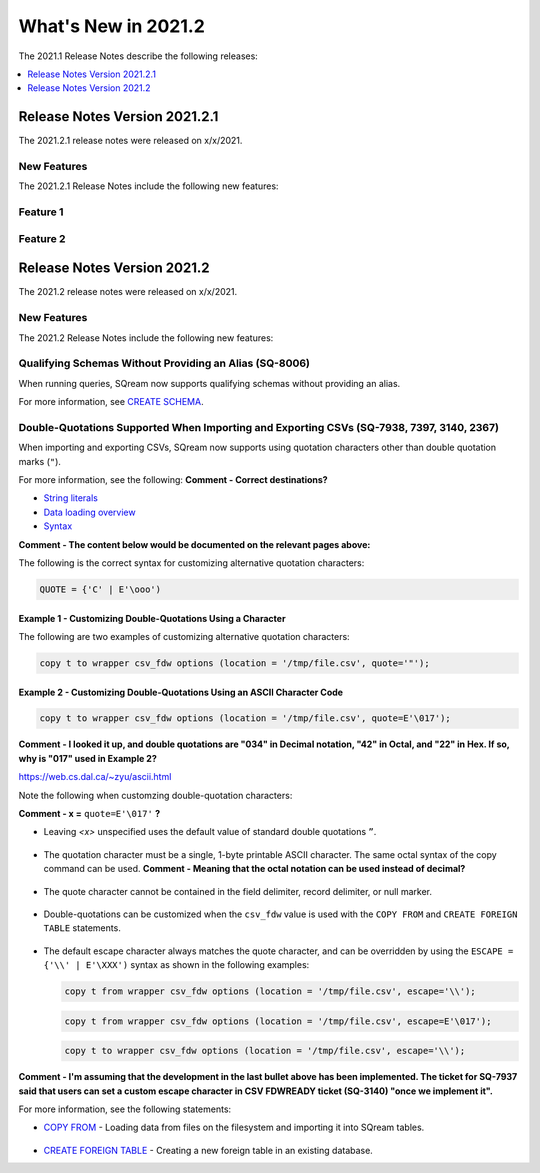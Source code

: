 .. _2021.2:

**************************
What's New in 2021.2
**************************
The 2021.1 Release Notes describe the following releases:

.. contents:: 
   :local:
   :depth: 1



   
Release Notes Version 2021.2.1
============================
The 2021.2.1 release notes were released on x/x/2021.

New Features
-------------
The 2021.2.1 Release Notes include the following new features:

.. contents:: 
   :local:
   :depth: 1
   
Feature 1
----------------------------
   
Feature 2
----------------------------  
   


Release Notes Version 2021.2
============================
The 2021.2 release notes were released on x/x/2021.

New Features
----------
The 2021.2 Release Notes include the following new features:

.. contents:: 
   :local:
   :depth: 1
   
Qualifying Schemas Without Providing an Alias (SQ-8006)
----------------------------
When running queries, SQream now supports qualifying schemas without providing an alias.

For more information, see `CREATE SCHEMA <https://docs.sqream.com/en/latest/reference/sql/sql_statements/ddl_commands/create_schema.html>`_.





Double-Quotations Supported When Importing and Exporting CSVs (SQ-7938, 7397, 3140, 2367)
---------------------
When importing and exporting CSVs, SQream now supports using quotation characters other than double quotation marks (``"``).

For more information, see the following: **Comment - Correct destinations?**

* `String literals <file:///C:/Users/Yaniv/sqream_docs/_build/html/reference/sql/sql_syntax/literals.html#string-literals>`_
* `Data loading overview <file:///C:/Users/Yaniv/sqream_docs/_build/html/guides/inserting_data.html?highlight=csv#data-loading-overview>`_

* `Syntax <file:///C:/Users/Yaniv/sqream_docs/_build/html/reference/sql_data_types.html#syntax>`_


**Comment - The content below would be documented on the relevant pages above:**

The following is the correct syntax for customizing alternative quotation characters:

.. code-block:: postgres

   QUOTE = {'C' | E'\ooo')
   
Example 1 - Customizing Double-Quotations Using a Character
************
   
The following are two examples of customizing alternative quotation characters:

.. code-block:: postgres

   copy t to wrapper csv_fdw options (location = '/tmp/file.csv', quote='"');
   
Example 2 - Customizing Double-Quotations Using an ASCII Character Code
************

.. code-block:: postgres
   
   copy t to wrapper csv_fdw options (location = '/tmp/file.csv', quote=E'\017');
   
**Comment - I looked it up, and double quotations are "034" in Decimal notation, "42" in Octal, and "22" in Hex. If so, why is "017" used in Example 2?**

https://web.cs.dal.ca/~zyu/ascii.html

Note the following when customzing double-quotation characters:

**Comment - x =** ``quote=E'\017'`` **?**

* Leaving *<x>* unspecified uses the default value of standard double quotations ``”``.

   ::

* The quotation character must be a single, 1-byte printable ASCII character. The same octal syntax of the copy command can be used. **Comment - Meaning that the octal notation can be used instead of decimal?**

   ::

* The quote character cannot be contained in the field delimiter, record delimiter, or null marker.

   ::
   
* Double-quotations can be customized when the ``csv_fdw`` value is used with the ``COPY FROM`` and ``CREATE FOREIGN TABLE`` statements.

   ::

* The default escape character always matches the quote character, and can be overridden by using the ``ESCAPE = {'\\' | E'\XXX')`` syntax as shown in the following examples:

  .. code-block:: postgres

     copy t from wrapper csv_fdw options (location = '/tmp/file.csv', escape='\\');

  .. code-block:: postgres

     copy t from wrapper csv_fdw options (location = '/tmp/file.csv', escape=E'\017');

  .. code-block:: postgres

     copy t to wrapper csv_fdw options (location = '/tmp/file.csv', escape='\\');
	 
**Comment - I'm assuming that the development in the last bullet above has been implemented. The ticket for SQ-7937 said that users can set a custom escape character in CSV FDWREADY ticket (SQ-3140) "once we implement it".**
	 
For more information, see the following statements:

* `COPY FROM <https://docs.sqream.com/en/latest/reference/sql/sql_statements/dml_commands/copy_from.html>`_ - Loading data from files on the filesystem and importing it into SQream tables.

   ::

* `CREATE FOREIGN TABLE <https://docs.sqream.com/en/latest/reference/sql/sql_statements/ddl_commands/create_foreign_table.html>`_ - Creating a new foreign table in an existing database.
